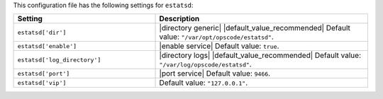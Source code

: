 .. The contents of this file are included in multiple topics.
.. THIS FILE SHOULD NOT BE MODIFIED VIA A PULL REQUEST.

This configuration file has the following settings for ``estatsd``:

.. list-table::
   :widths: 200 300
   :header-rows: 1

   * - Setting
     - Description
   * - ``estatsd['dir']``
     - |directory generic| |default_value_recommended| Default value: ``"/var/opt/opscode/estatsd"``.
   * - ``estatsd['enable']``
     - |enable service| Default value: ``true``.
   * - ``estatsd['log_directory']``
     - |directory logs| |default_value_recommended| Default value: ``"/var/log/opscode/estatsd"``.
   * - ``estatsd['port']``
     - |port service| Default value: ``9466``.
   * - ``estatsd['vip']``
     - Default value: ``"127.0.0.1"``.